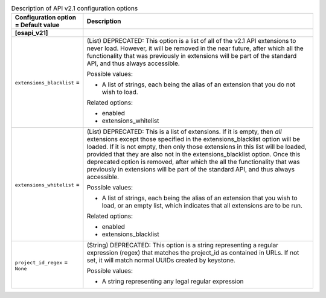 ..
    Warning: Do not edit this file. It is automatically generated from the
    software project's code and your changes will be overwritten.

    The tool to generate this file lives in openstack-doc-tools repository.

    Please make any changes needed in the code, then run the
    autogenerate-config-doc tool from the openstack-doc-tools repository, or
    ask for help on the documentation mailing list, IRC channel or meeting.

.. _nova-apiv21:

.. list-table:: Description of API v2.1 configuration options
   :header-rows: 1
   :class: config-ref-table

   * - Configuration option = Default value
     - Description
   * - **[osapi_v21]**
     -
   * - ``extensions_blacklist`` =
     - (List) DEPRECATED: This option is a list of all of the v2.1 API extensions to never load. However, it will be removed in the near future, after which all the functionality that was previously in extensions will be part of the standard API, and thus always accessible.

       Possible values:

       * A list of strings, each being the alias of an extension that you do not wish to load.

       Related options:

       * enabled

       * extensions_whitelist
   * - ``extensions_whitelist`` =
     - (List) DEPRECATED: This is a list of extensions. If it is empty, then *all* extensions except those specified in the extensions_blacklist option will be loaded. If it is not empty, then only those extensions in this list will be loaded, provided that they are also not in the extensions_blacklist option. Once this deprecated option is removed, after which the all the functionality that was previously in extensions will be part of the standard API, and thus always accessible.

       Possible values:

       * A list of strings, each being the alias of an extension that you wish to load, or an empty list, which indicates that all extensions are to be run.

       Related options:

       * enabled

       * extensions_blacklist
   * - ``project_id_regex`` = ``None``
     - (String) DEPRECATED: This option is a string representing a regular expression (regex) that matches the project_id as contained in URLs. If not set, it will match normal UUIDs created by keystone.

       Possible values:

       * A string representing any legal regular expression
